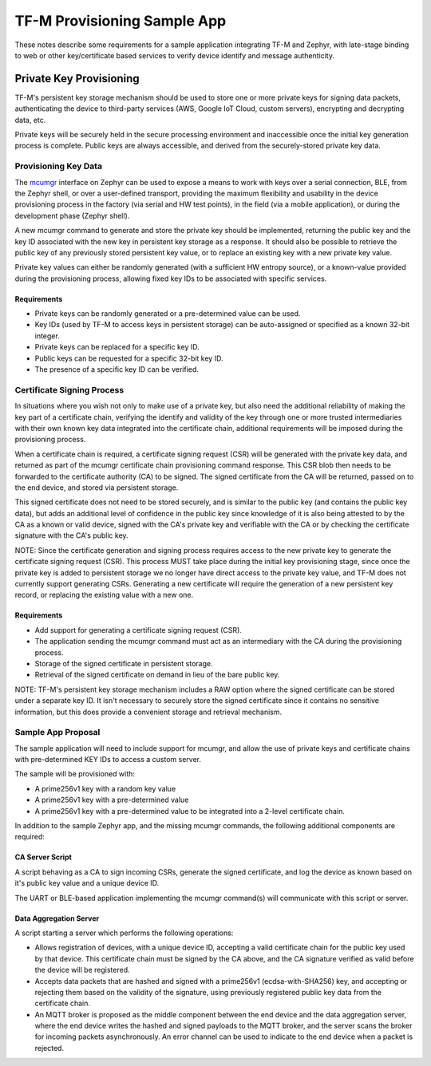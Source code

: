 TF-M Provisioning Sample App
############################

These notes describe some requirements for a sample application integrating
TF-M and Zephyr, with late-stage binding to web or other key/certificate
based services to verify device identify and message authenticity.

Private Key Provisioning
************************

TF-M's persistent key storage mechanism should be used to store one or more
private keys for signing data packets, authenticating the device to third-party
services (AWS, Google IoT Cloud, custom servers), encrypting and decrypting
data, etc.

Private keys will be securely held in the secure processing environment and
inaccessible once the initial key generation process is complete. Public keys
are always accessible, and derived from the securely-stored private key data.

Provisioning Key Data
=====================

The `mcumgr`_ interface on Zephyr can be used to expose a means to work with
keys over a serial connection, BLE, from the Zephyr shell, or over a
user-defined transport, providing the maximum flexibility and usability in the
device provisioning process in the factory (via serial and HW test points),
in the field (via a mobile application), or during the development phase
(Zephyr shell).

A new mcumgr command to generate and store the private key should be
implemented, returning the public key and the key ID associated with
the new key in persistent key storage as a response. It should also be
possible to retrieve the public key of any previously stored persistent key
value, or to replace an existing key with a new private key value.

Private key values can either be randomly generated (with a sufficient HW
entropy source), or a known-value provided during the provisioning process,
allowing fixed key IDs to be associated with specific services.

.. _mcumgr: https://github.com/zephyrproject-rtos/mcumgr

Requirements
------------

- Private keys can be randomly generated or a pre-determined value can be used.
- Key IDs (used by TF-M to access keys in persistent storage) can be
  auto-assigned or specified as a known 32-bit integer.
- Private keys can be replaced for a specific key ID.
- Public keys can be requested for a specific 32-bit key ID.
- The presence of a specific key ID can be verified.

Certificate Signing Process
===========================

In situations where you wish not only to make use of a private key, but also
need the additional reliability of making the key part of a certificate chain,
verifying the identify and validity of the key through one or more trusted
intermediaries with their own known key data integrated into the certificate
chain, additional requirements will be imposed during the provisioning process.

When a certificate chain is required, a certificate signing request (CSR) will
be generated with the private key data, and returned as part of the mcumgr
certificate chain provisioning command response. This CSR blob then needs to be
forwarded to the certificate authority (CA) to be signed. The signed
certificate from the CA will be returned, passed on to the end device, and
stored via persistent storage.

This signed certificate does not need to be stored securely, and is similar to
the public key (and contains the public key data), but adds an additional level
of confidence in the public key since knowledge of it is also being attested to
by the CA as a known or valid device, signed with the CA's private key and
verifiable with the CA or by checking the certificate signature with the CA's
public key.

NOTE: Since the certificate generation and signing process requires access to
the new private key to generate the certificate signing request (CSR). This
process MUST take place during the initial key provisioning stage, since once
the private key is added to persistent storage we no longer have direct access
to the private key value, and TF-M does not currently support generating CSRs.
Generating a new certificate will require the generation of a new persistent
key record, or replacing the existing value with a new one.

Requirements
------------

- Add support for generating a certificate signing request (CSR).
- The application sending the mcumgr command must act as an intermediary with
  the CA during the provisioning process.
- Storage of the signed certificate in persistent storage.
- Retrieval of the signed certificate on demand in lieu of the bare public key.

NOTE: TF-M's persistent key storage mechanism includes a RAW option where the
signed certificate can be stored under a separate key ID. It isn't necessary to
securely store the signed certificate since it contains no sensitive
information, but this does provide a convenient storage and retrieval
mechanism.


Sample App Proposal
===================

The sample application will need to include support for mcumgr, and allow
the use of private keys and certificate chains with pre-determined KEY IDs
to access a custom server.

The sample will be provisioned with:

- A prime256v1 key with a random key value
- A prime256v1 key with a pre-determined value
- A prime256v1 key with a pre-determined value to be integrated into a
  2-level certificate chain.

In addition to the sample Zephyr app, and the missing mcumgr commands, the
following additional components are required:

CA Server Script
----------------

A script behaving as a CA to sign incoming CSRs, generate the signed
certificate, and log the device as known based on it's public key value and
a unique device ID.

The UART or BLE-based application implementing the mcumgr command(s) will
communicate with this script or server.

Data Aggregation Server
-----------------------

A script starting a server which performs the following operations:

- Allows registration of devices, with a unique device ID, accepting a valid
  certificate chain for the public key used by that device. This certificate
  chain must be signed by the CA above, and the CA signature verified as
  valid before the device will be registered.
- Accepts data packets that are hashed and signed with a prime256v1
  (ecdsa-with-SHA256) key, and accepting or rejecting them based on the
  validity of the signature, using previously registered public key data
  from the certificate chain.
- An MQTT broker is proposed as the middle component between the end device
  and the data aggregation server, where the end device writes the hashed and
  signed payloads to the MQTT broker, and the server scans the broker for
  incoming packets asynchronously. An error channel can be used to indicate
  to the end device when a packet is rejected.
